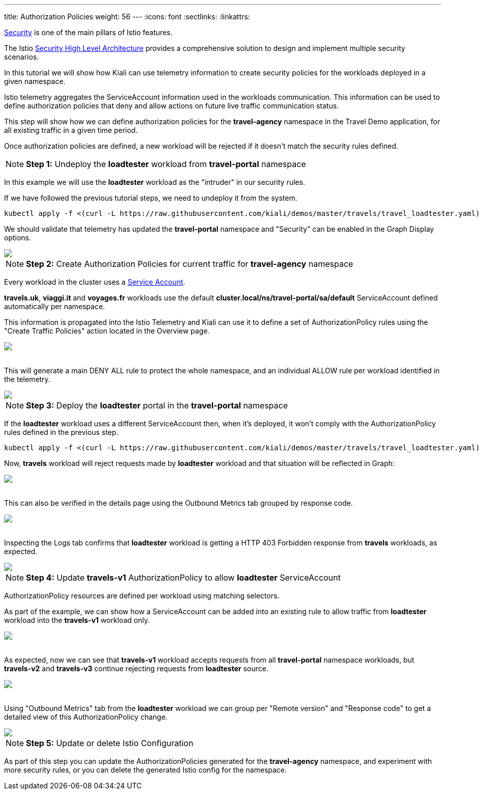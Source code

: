 ---
title: Authorization Policies
weight: 56
---
:icons: font
:sectlinks:
:linkattrs:

https://istio.io/latest/docs/concepts/security/[Security, window="_blank"] is one of the main pillars of Istio features.

The Istio https://istio.io/latest/docs/concepts/security/#high-level-architecture[Security High Level Architecture] provides a comprehensive solution to design and implement multiple security scenarios.

In this tutorial we will show how Kiali can use telemetry information to create security policies for the workloads deployed in a given namespace.

Istio telemetry aggregates the ServiceAccount information used in the workloads communication. This information can be used to define authorization policies that deny and allow actions on future live traffic communication status.

This step will show how we can define authorization policies for the *travel-agency* namespace in the Travel Demo application, for all existing traffic in a given time period.

Once authorization policies are defined, a new workload will be rejected if it doesn't match the security rules defined.

NOTE: *Step 1:* Undeploy the *loadtester* workload from *travel-portal* namespace

In this example we will use the *loadtester* workload as the "intruder" in our security rules.

If we have followed the previous tutorial steps, we need to undeploy it from the system.

[source,bash]
----
kubectl apply -f <(curl -L https://raw.githubusercontent.com/kiali/demos/master/travels/travel_loadtester.yaml) -n travel-portal
----

We should validate that telemetry has updated the *travel-portal* namespace and "Security" can be enabled in the Graph Display options.

++++
<a class="image-popup-fit-height" href="/images/tutorial/06-01-travel-portal-graph.png" title="Travel Portal Graph">
    <img src="/images/tutorial/06-01-travel-portal-graph.png" style="display:block;margin: 0 auto;" />
</a>
++++

NOTE: *Step 2:* Create Authorization Policies for current traffic for *travel-agency* namespace

Every workload in the cluster uses a https://kubernetes.io/docs/tasks/configure-pod-container/configure-service-account/[Service Account, window="_blank"].

*travels.uk*, *viaggi.it* and *voyages.fr* workloads use the default *cluster.local/ns/travel-portal/sa/default* ServiceAccount defined automatically per namespace.

This information is propagated into the Istio Telemetry and Kiali can use it to define a set of AuthorizationPolicy rules using the "Create Traffic Policies" action located in the Overview page.

++++
<a class="image-popup-fit-height" href="/images/tutorial/06-01-create-traffic-policies.png" title="Create Traffic Policies">
    <img src="/images/tutorial/06-01-create-traffic-policies.png" style="display:block;margin: 0 auto;" />
</a>
++++

{nbsp} +
This will generate a main DENY ALL rule to protect the whole namespace, and an individual ALLOW rule per workload identified in the telemetry.

++++
<a class="image-popup-fit-height" href="/images/tutorial/06-01-travel-agency-authorization-policies.png" title="Travel Agency Authorization Policies">
    <img src="/images/tutorial/06-01-travel-agency-authorization-policies.png" style="display:block;margin: 0 auto;" />
</a>
++++

NOTE: *Step 3:* Deploy the *loadtester* portal in the *travel-portal* namespace

If the *loadtester* workload uses a different ServiceAccount then, when it's deployed, it won't comply with the AuthorizationPolicy rules defined in the previous step.

[source,bash]
----
kubectl apply -f <(curl -L https://raw.githubusercontent.com/kiali/demos/master/travels/travel_loadtester.yaml) -n travel-portal
----

Now, *travels* workload will reject requests made by *loadtester* workload and that situation will be reflected in Graph:

++++
<a class="image-popup-fit-height" href="/images/tutorial/06-01-loadtester-denied.png" title="Loadtester Denied">
    <img src="/images/tutorial/06-01-loadtester-denied.png" style="display:block;margin: 0 auto;" />
</a>
++++

{nbsp} +
This can also be verified in the details page using the Outbound Metrics tab grouped by response code.

++++
<a class="image-popup-fit-height" href="/images/tutorial/06-01-loadtester-denied-metrics.png" title="Loadtester Denied Metrics">
    <img src="/images/tutorial/06-01-loadtester-denied-metrics.png" style="display:block;margin: 0 auto;" />
</a>
++++

{nbsp} +
Inspecting the Logs tab confirms that *loadtester* workload is getting a HTTP 403 Forbidden response from *travels* workloads, as expected.

++++
<a class="image-popup-fit-height" href="/images/tutorial/06-01-loadtester-logs.png" title="Loadtester Logs">
    <img src="/images/tutorial/06-01-loadtester-logs.png" style="display:block;margin: 0 auto;" />
</a>
++++

NOTE: *Step 4:* Update *travels-v1* AuthorizationPolicy to allow *loadtester* ServiceAccount

AuthorizationPolicy resources are defined per workload using matching selectors.

As part of the example, we can show how a ServiceAccount can be added into an existing rule to allow traffic from *loadtester* workload into the *travels-v1* workload only.

++++
<a class="image-popup-fit-height" href="/images/tutorial/06-01-authorizationpolicy-edit.png" title="AuthorizationPolicy Edit">
    <img src="/images/tutorial/06-01-authorizationpolicy-edit.png" style="display:block;margin: 0 auto;" />
</a>
++++

{nbsp} +
As expected, now we can see that *travels-v1* workload accepts requests from all *travel-portal* namespace workloads, but *travels-v2* and *travels-v3* continue rejecting requests from *loadtester* source.
++++
<a class="image-popup-fit-height" href="/images/tutorial/06-01-travels-v1-authorizationpolicy.png" title="Travels v1 AuthorizationPolicy">
    <img src="/images/tutorial/06-01-travels-v1-authorizationpolicy.png" style="display:block;margin: 0 auto;" />
</a>
++++

{nbsp} +
Using "Outbound Metrics" tab from the *loadtester* workload we can group per "Remote version" and "Response code" to get a detailed view of this AuthorizationPolicy change.

++++
<a class="image-popup-fit-height" href="/images/tutorial/06-01-loadtester-authorized-metrics.png" title="Travels v1 AuthorizationPolicy">
    <img src="/images/tutorial/06-01-loadtester-authorized-metrics.png" style="display:block;margin: 0 auto;" />
</a>
++++

NOTE: *Step 5:* Update or delete Istio Configuration

As part of this step you can update the AuthorizationPolicies generated for the *travel-agency* namespace, and experiment with more security rules, or you can delete the generated Istio config for the namespace.
